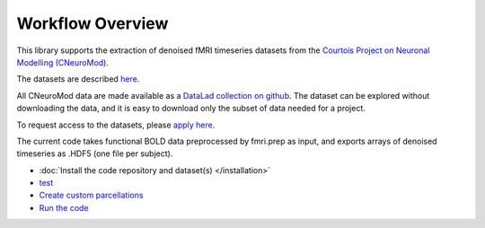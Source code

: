 Workflow Overview
=================

This library supports the extraction of denoised fMRI timeseries datasets from
the `Courtois Project on Neuronal Modelling (CNeuroMod) <https://www.cneuromod.ca/>`_.

The datasets are described `here <https://docs.cneuromod.ca/en/latest/DATASETS.html/>`_.

All CNeuroMod data are made available as a `DataLad collection on github <https://github.com/courtois-neuromod/>`_.
The dataset can be explored without downloading the data, and it is easy
to download only the subset of data needed for a project.

To request access to the datasets, please `apply here <https://www.cneuromod.ca/access/access/>`_.

The current code takes functional BOLD data preprocessed by fmri.prep as input, and
exports arrays of denoised timeseries as .HDF5 (one file per subject).

* :doc:`Install the code repository and dataset(s) </installation>`

* `test <https://github.com/courtois-neuromod/cneuromod_extract_tseries/blob/dev/docs/installation.rst/>`_

* `Create custom parcellations <https://github.com/courtois-neuromod/cneuromod_extract_tseries/blob/dev/docs/parcellation.rst/>`_

* `Run the code <https://github.com/courtois-neuromod/cneuromod_extract_tseries/blob/dev/docs/running.rst/>`_
